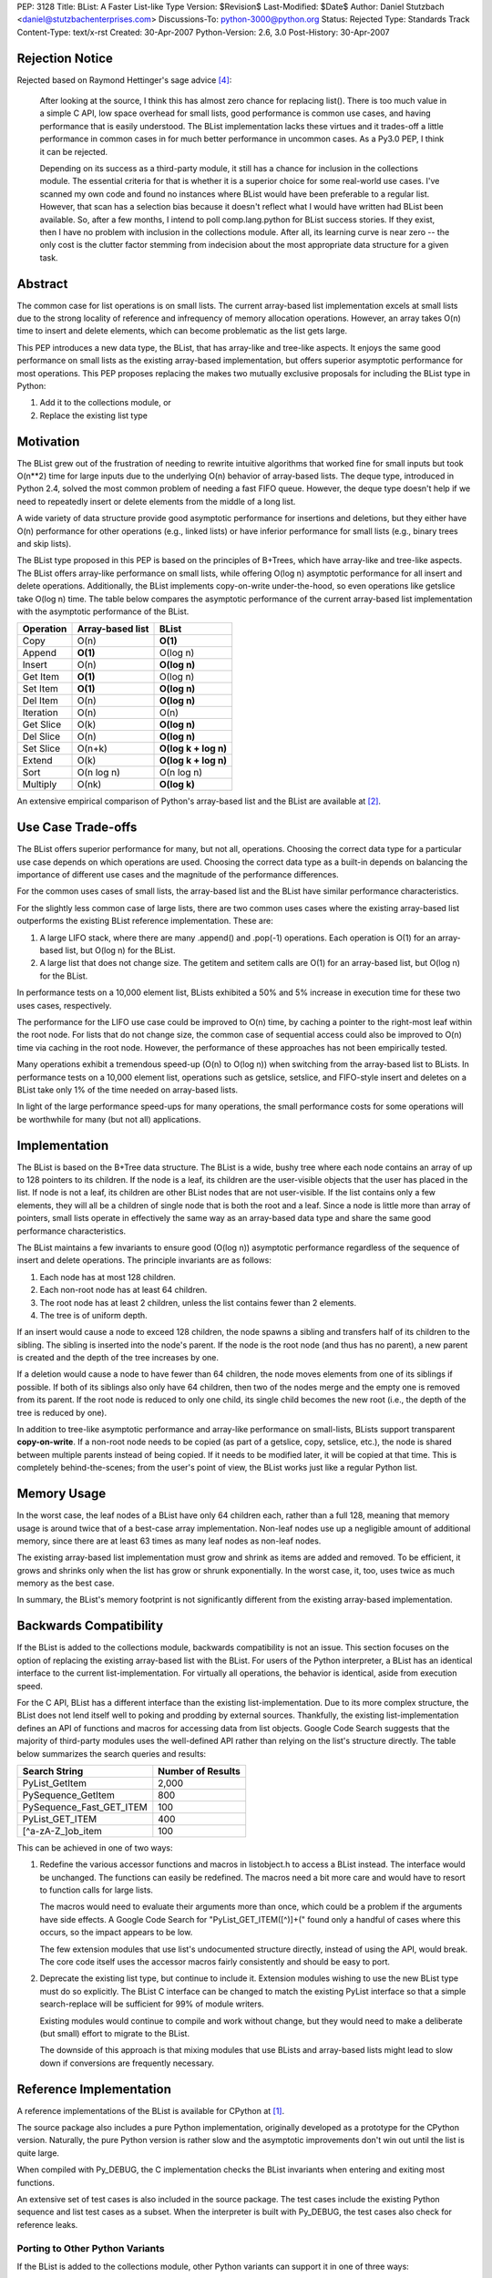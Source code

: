 PEP: 3128
Title: BList: A Faster List-like Type
Version: $Revision$
Last-Modified: $Date$
Author: Daniel Stutzbach <daniel@stutzbachenterprises.com>
Discussions-To: python-3000@python.org
Status: Rejected
Type: Standards Track
Content-Type: text/x-rst
Created: 30-Apr-2007
Python-Version: 2.6, 3.0
Post-History: 30-Apr-2007


Rejection Notice
================

Rejected based on Raymond Hettinger's sage advice [4]_:

    After looking at the source, I think this has almost zero chance
    for replacing list().  There is too much value in a simple C API,
    low space overhead for small lists, good performance is common use
    cases, and having performance that is easily understood.  The
    BList implementation lacks these virtues and it trades-off a little
    performance in common cases in for much better performance in
    uncommon cases.  As a Py3.0 PEP, I think it can be rejected.

    Depending on its success as a third-party module, it still has a
    chance for inclusion in the collections module.  The essential
    criteria for that is whether it is a superior choice for some
    real-world use cases.  I've scanned my own code and found no instances
    where BList would have been preferable to a regular list.  However,
    that scan has a selection bias because it doesn't reflect what I would
    have written had BList been available.  So, after a few months, I
    intend to poll comp.lang.python for BList success stories.  If they
    exist, then I have no problem with inclusion in the collections
    module.  After all, its learning curve is near zero -- the only cost
    is the clutter factor stemming from indecision about the most
    appropriate data structure for a given task.


Abstract
========

The common case for list operations is on small lists.  The current
array-based list implementation excels at small lists due to the
strong locality of reference and infrequency of memory allocation
operations.  However, an array takes O(n) time to insert and delete
elements, which can become problematic as the list gets large.

This PEP introduces a new data type, the BList, that has array-like
and tree-like aspects.  It enjoys the same good performance on small
lists as the existing array-based implementation, but offers superior
asymptotic performance for most operations.  This PEP proposes
replacing the makes two mutually exclusive proposals for including the
BList type in Python:

1. Add it to the collections module, or
2. Replace the existing list type


Motivation
==========

The BList grew out of the frustration of needing to rewrite intuitive
algorithms that worked fine for small inputs but took O(n**2) time for
large inputs due to the underlying O(n) behavior of array-based lists.
The deque type, introduced in Python 2.4, solved the most common
problem of needing a fast FIFO queue.  However, the deque type doesn't
help if we need to repeatedly insert or delete elements from the
middle of a long list.

A wide variety of data structure provide good asymptotic performance
for insertions and deletions, but they either have O(n) performance
for other operations (e.g., linked lists) or have inferior performance
for small lists (e.g., binary trees and skip lists).

The BList type proposed in this PEP is based on the principles of
B+Trees, which have array-like and tree-like aspects.  The BList
offers array-like performance on small lists, while offering O(log n)
asymptotic performance for all insert and delete operations.
Additionally, the BList implements copy-on-write under-the-hood, so
even operations like getslice take O(log n) time.  The table below
compares the asymptotic performance of the current array-based list
implementation with the asymptotic performance of the BList.

========= ================                     ====================
Operation Array-based list                     BList
========= ================                     ====================
Copy      O(n)                                 **O(1)**
Append    **O(1)**                             O(log n)
Insert    O(n)                                 **O(log n)**
Get Item  **O(1)**                             O(log n)
Set Item  **O(1)**                             **O(log n)**
Del Item  O(n)                                 **O(log n)**
Iteration O(n)                                 O(n)
Get Slice O(k)                                 **O(log n)**
Del Slice O(n)                                 **O(log n)**
Set Slice O(n+k)                               **O(log k + log n)**
Extend    O(k)                                 **O(log k + log n)**
Sort      O(n log n)                           O(n log n)
Multiply  O(nk)                                **O(log k)**
========= ================                     ====================

An extensive empirical comparison of Python's array-based list and the
BList are available at [2]_.

Use Case Trade-offs
===================

The BList offers superior performance for many, but not all,
operations.  Choosing the correct data type for a particular use case
depends on which operations are used.  Choosing the correct data type
as a built-in depends on balancing the importance of different use
cases and the magnitude of the performance differences.

For the common uses cases of small lists, the array-based list and the
BList have similar performance characteristics.

For the slightly less common case of large lists, there are two common
uses cases where the existing array-based list outperforms the
existing BList reference implementation.  These are:

1. A large LIFO stack, where there are many .append() and .pop(-1)
   operations.  Each operation is O(1) for an array-based list, but
   O(log n) for the BList.

2. A large list that does not change size.  The getitem and setitem
   calls are O(1) for an array-based list, but O(log n) for the BList.

In performance tests on a 10,000 element list, BLists exhibited a 50%
and 5% increase in execution time for these two uses cases,
respectively.

The performance for the LIFO use case could be improved to O(n) time,
by caching a pointer to the right-most leaf within the root node.  For
lists that do not change size, the common case of sequential access
could also be improved to O(n) time via caching in the root node.
However, the performance of these approaches has not been empirically
tested.

Many operations exhibit a tremendous speed-up (O(n) to O(log n)) when
switching from the array-based list to BLists.  In performance tests
on a 10,000 element list, operations such as getslice, setslice, and
FIFO-style insert and deletes on a BList take only 1% of the time
needed on array-based lists.

In light of the large performance speed-ups for many operations, the
small performance costs for some operations will be worthwhile for
many (but not all) applications.

Implementation
==============

The BList is based on the B+Tree data structure.  The BList is a wide,
bushy tree where each node contains an array of up to 128 pointers to
its children.  If the node is a leaf, its children are the
user-visible objects that the user has placed in the list.  If node is
not a leaf, its children are other BList nodes that are not
user-visible.  If the list contains only a few elements, they will all
be a children of single node that is both the root and a leaf.  Since
a node is little more than array of pointers, small lists operate in
effectively the same way as an array-based data type and share the
same good performance characteristics.

The BList maintains a few invariants to ensure good (O(log n))
asymptotic performance regardless of the sequence of insert and delete
operations.  The principle invariants are as follows:

1. Each node has at most 128 children.
2. Each non-root node has at least 64 children.
3. The root node has at least 2 children, unless the list contains
   fewer than 2 elements.
4. The tree is of uniform depth.

If an insert would cause a node to exceed 128 children, the node
spawns a sibling and transfers half of its children to the sibling.
The sibling is inserted into the node's parent.  If the node is the
root node (and thus has no parent), a new parent is created and the
depth of the tree increases by one.

If a deletion would cause a node to have fewer than 64 children, the
node moves elements from one of its siblings if possible.  If both of
its siblings also only have 64 children, then two of the nodes merge
and the empty one is removed from its parent.  If the root node is
reduced to only one child, its single child becomes the new root
(i.e., the depth of the tree is reduced by one).

In addition to tree-like asymptotic performance and array-like
performance on small-lists, BLists support transparent
**copy-on-write**.  If a non-root node needs to be copied (as part of
a getslice, copy, setslice, etc.), the node is shared between multiple
parents instead of being copied.  If it needs to be modified later, it
will be copied at that time.  This is completely behind-the-scenes;
from the user's point of view, the BList works just like a regular
Python list.

Memory Usage
============

In the worst case, the leaf nodes of a BList have only 64 children
each, rather than a full 128, meaning that memory usage is around
twice that of a best-case array implementation.  Non-leaf nodes use up
a negligible amount of additional memory, since there are at least 63
times as many leaf nodes as non-leaf nodes.

The existing array-based list implementation must grow and shrink as
items are added and removed.  To be efficient, it grows and shrinks
only when the list has grow or shrunk exponentially.  In the worst
case, it, too, uses twice as much memory as the best case.

In summary, the BList's memory footprint is not significantly
different from the existing array-based implementation.

Backwards Compatibility
=======================

If the BList is added to the collections module, backwards
compatibility is not an issue.  This section focuses on the option of
replacing the existing array-based list with the BList.  For users of
the Python interpreter, a BList has an identical interface to the
current list-implementation.  For virtually all operations, the
behavior is identical, aside from execution speed.

For the C API, BList has a different interface than the existing
list-implementation.  Due to its more complex structure, the BList
does not lend itself well to poking and prodding by external sources.
Thankfully, the existing list-implementation defines an API of
functions and macros for accessing data from list objects.  Google
Code Search suggests that the majority of third-party modules uses the
well-defined API rather than relying on the list's structure
directly.  The table below summarizes the search queries and results:

======================== =================
Search String            Number of Results
======================== =================
PyList_GetItem           2,000
PySequence_GetItem         800
PySequence_Fast_GET_ITEM   100
PyList_GET_ITEM            400
\[^a\-zA\-Z\_\]ob_item          100
======================== =================


This can be achieved in one of two ways:

1. Redefine the various accessor functions and macros in listobject.h
   to access a BList instead.  The interface would be unchanged.  The
   functions can easily be redefined.  The macros need a bit more care
   and would have to resort to function calls for large lists.

   The macros would need to evaluate their arguments more than once,
   which could be a problem if the arguments have side effects.  A
   Google Code Search for "PyList_GET_ITEM\(\[^)\]+\(" found only a
   handful of cases where this occurs, so the impact appears to be
   low.

   The few extension modules that use list's undocumented structure
   directly, instead of using the API, would break.  The core code
   itself uses the accessor macros fairly consistently and should be
   easy to port.

2. Deprecate the existing list type, but continue to include it.
   Extension modules wishing to use the new BList type must do so
   explicitly.  The BList C interface can be changed to match the
   existing PyList interface so that a simple search-replace will be
   sufficient for 99% of module writers.

   Existing modules would continue to compile and work without change,
   but they would need to make a deliberate (but small) effort to
   migrate to the BList.

   The downside of this approach is that mixing modules that use
   BLists and array-based lists might lead to slow down if conversions
   are frequently necessary.

Reference Implementation
========================

A reference implementations of the BList is available for CPython at [1]_.

The source package also includes a pure Python implementation,
originally developed as a prototype for the CPython version.
Naturally, the pure Python version is rather slow and the asymptotic
improvements don't win out until the list is quite large.

When compiled with Py_DEBUG, the C implementation checks the
BList invariants when entering and exiting most functions.

An extensive set of test cases is also included in the source package.
The test cases include the existing Python sequence and list test
cases as a subset.  When the interpreter is built with Py_DEBUG, the
test cases also check for reference leaks.

Porting to Other Python Variants
--------------------------------

If the BList is added to the collections module, other Python variants
can support it in one of three ways:

1. Make blist an alias for list.  The asymptotic performance won't be
   as good, but it'll work.
2. Use the pure Python reference implementation.  The performance for
   small lists won't be as good, but it'll work.
3. Port the reference implementation.

Discussion
==========

This proposal has been discussed briefly on the Python-3000 mailing
list [3]_.  Although a number of people favored the proposal, there
were also some objections.  Below summarizes the pros and cons as
observed by posters to the thread.

General comments:

- Pro: Will outperform the array-based list in most cases
- Pro: "I've implemented variants of this ... a few different times"
- Con: Desirability and performance in actual applications is unproven

Comments on adding BList to the collections module:

- Pro: Matching the list-API reduces the learning curve to near-zero
- Pro: Useful for intermediate-level users; won't get in the way of beginners
- Con: Proliferation of data types makes the choices for developers harder.

Comments on replacing the array-based list with the BList:

- Con: Impact on extension modules (addressed in `Backwards
  Compatibility`_)
- Con: The use cases where BLists are slower are important
  (see `Use Case Trade-Offs`_ for how these might be addressed).
- Con: The array-based list code is simple and easy to maintain

To assess the desirability and performance in actual applications,
Raymond Hettinger suggested releasing the BList as an extension module
(now available at [1]_).  If it proves useful, he felt it would be a
strong candidate for inclusion in 2.6 as part of the collections
module.  If widely popular, then it could be considered for replacing
the array-based list, but not otherwise.

Guido van Rossum commented that he opposed the proliferation of data
types, but favored replacing the array-based list if backwards
compatibility could be addressed and the BList's performance was
uniformly better.

On-going Tasks
==============

- Reduce the memory footprint of small lists
- Implement TimSort for BLists, so that best-case sorting is O(n)
  instead of O(log n).
- Implement __reversed__
- Cache a pointer in the root to the rightmost leaf, to make LIFO
  operation O(n) time.

References
==========

.. [1] Reference Implementations for C and Python:
   http://www.python.org/pypi/blist/

.. [2] Empirical performance comparison between Python's array-based
   list and the blist: http://stutzbachenterprises.com/blist/

.. [3] Discussion on python-3000 starting at post:
   https://mail.python.org/pipermail/python-3000/2007-April/006757.html

.. [4] Raymond Hettinger's feedback on python-3000:
   https://mail.python.org/pipermail/python-3000/2007-May/007491.html

Copyright
=========

This document has been placed in the public domain.
